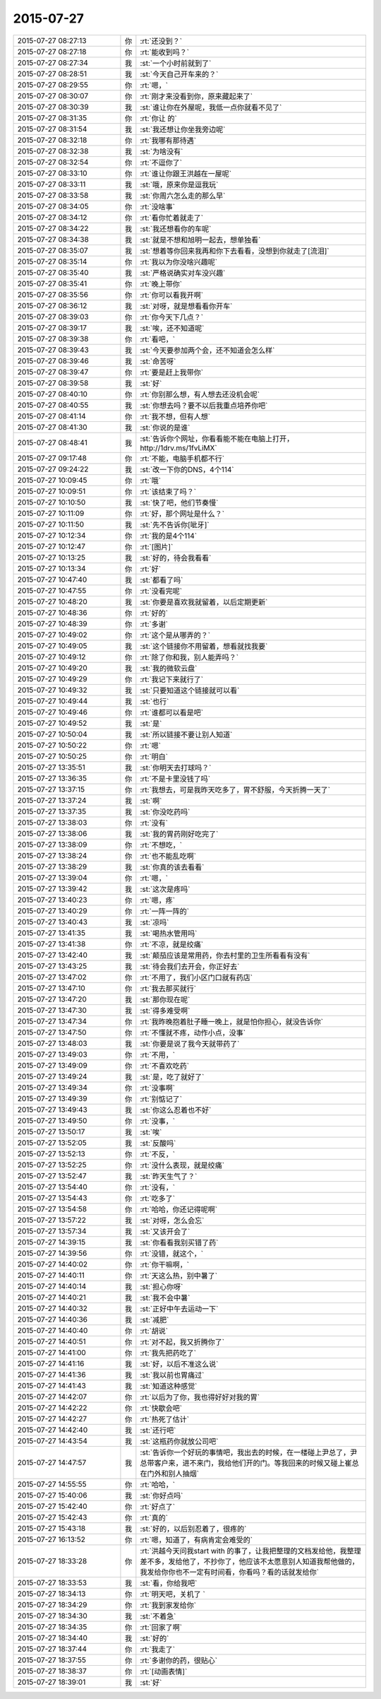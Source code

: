 2015-07-27
-------------

.. csv-table::
   :widths: 28, 1, 60

   2015-07-27 08:27:13,你,:rt:`还没到？`
   2015-07-27 08:27:18,你,:rt:`能收到吗？`
   2015-07-27 08:27:34,我,:st:`一个小时前就到了`
   2015-07-27 08:28:51,我,:st:`今天自己开车来的？`
   2015-07-27 08:29:55,你,:rt:`嗯，`
   2015-07-27 08:30:07,你,:rt:`刚才来没看到你，原来藏起来了`
   2015-07-27 08:30:39,我,:st:`谁让你在外屋呢，我低一点你就看不见了`
   2015-07-27 08:31:35,你,:rt:`你让 的`
   2015-07-27 08:31:54,我,:st:`我还想让你坐我旁边呢`
   2015-07-27 08:32:18,你,:rt:`我哪有那待遇`
   2015-07-27 08:32:38,我,:st:`为啥没有`
   2015-07-27 08:32:54,你,:rt:`不逗你了`
   2015-07-27 08:33:10,你,:rt:`谁让你跟王洪越在一屋呢`
   2015-07-27 08:33:11,我,:st:`哦，原来你是逗我玩`
   2015-07-27 08:33:58,我,:st:`你周六怎么走的那么早`
   2015-07-27 08:34:05,你,:rt:`没啥事`
   2015-07-27 08:34:12,你,:rt:`看你忙着就走了`
   2015-07-27 08:34:22,我,:st:`我还想看你的车呢`
   2015-07-27 08:34:38,我,:st:`就是不想和旭明一起去，想单独看`
   2015-07-27 08:35:07,我,:st:`想着等你回来我再和你下去看看，没想到你就走了[流泪]`
   2015-07-27 08:35:14,你,:rt:`我以为你没啥兴趣呢`
   2015-07-27 08:35:40,我,:st:`严格说确实对车没兴趣`
   2015-07-27 08:35:41,你,:rt:`晚上带你`
   2015-07-27 08:35:56,你,:rt:`你可以看我开啊`
   2015-07-27 08:36:12,我,:st:`对呀，就是想看看你开车`
   2015-07-27 08:39:03,你,:rt:`你今天下几点？`
   2015-07-27 08:39:17,我,:st:`唉，还不知道呢`
   2015-07-27 08:39:38,你,:rt:`看吧，`
   2015-07-27 08:39:43,我,:st:`今天要参加两个会，还不知道会怎么样`
   2015-07-27 08:39:46,我,:st:`命苦呀`
   2015-07-27 08:39:47,你,:rt:`要是赶上我带你`
   2015-07-27 08:39:58,我,:st:`好`
   2015-07-27 08:40:10,你,:rt:`你别那么想，有人想去还没机会呢`
   2015-07-27 08:40:55,我,:st:`你想去吗？要不以后我重点培养你吧`
   2015-07-27 08:41:14,你,:rt:`我不想，但有人想`
   2015-07-27 08:41:30,我,:st:`你说的是谁`
   2015-07-27 08:48:41,我,:st:`告诉你个网址，你看看能不能在电脑上打开，http://1drv.ms/1fvLiMX`
   2015-07-27 09:17:48,你,:rt:`不能，电脑手机都不行`
   2015-07-27 09:24:22,我,:st:`改一下你的DNS，4个114`
   2015-07-27 10:09:45,你,:rt:`哦`
   2015-07-27 10:09:51,你,:rt:`该结束了吗？`
   2015-07-27 10:10:50,我,:st:`快了吧，他们节奏慢`
   2015-07-27 10:11:09,你,:rt:`好，那个网址是什么？`
   2015-07-27 10:11:50,我,:st:`先不告诉你[呲牙]`
   2015-07-27 10:12:34,你,:rt:`我的是4个114`
   2015-07-27 10:12:47,你,:rt:`[图片]`
   2015-07-27 10:13:25,我,:st:`好的，待会我看看`
   2015-07-27 10:13:34,你,:rt:`好`
   2015-07-27 10:47:40,我,:st:`都看了吗`
   2015-07-27 10:47:55,你,:rt:`没看完呢`
   2015-07-27 10:48:20,我,:st:`你要是喜欢我就留着，以后定期更新`
   2015-07-27 10:48:36,你,:rt:`好的`
   2015-07-27 10:48:39,你,:rt:`多谢`
   2015-07-27 10:49:02,你,:rt:`这个是从哪弄的？`
   2015-07-27 10:49:05,我,:st:`这个链接你不用留着，想看就找我要`
   2015-07-27 10:49:12,你,:rt:`除了你和我，别人能弄吗？`
   2015-07-27 10:49:20,我,:st:`我的微软云盘`
   2015-07-27 10:49:29,你,:rt:`我记下来就行了`
   2015-07-27 10:49:32,我,:st:`只要知道这个链接就可以看`
   2015-07-27 10:49:44,我,:st:`也行`
   2015-07-27 10:49:46,你,:rt:`谁都可以看是吧`
   2015-07-27 10:49:52,我,:st:`是`
   2015-07-27 10:50:04,我,:st:`所以链接不要让别人知道`
   2015-07-27 10:50:22,你,:rt:`嗯`
   2015-07-27 10:50:25,你,:rt:`明白`
   2015-07-27 13:35:51,我,:st:`你明天去打球吗？`
   2015-07-27 13:36:35,你,:rt:`不是卡里没钱了吗`
   2015-07-27 13:37:15,你,:rt:`我想去，可是我昨天吃多了，胃不舒服，今天折腾一天了`
   2015-07-27 13:37:24,我,:st:`啊`
   2015-07-27 13:37:35,我,:st:`你没吃药吗`
   2015-07-27 13:38:03,你,:rt:`没有`
   2015-07-27 13:38:06,我,:st:`我的胃药刚好吃完了`
   2015-07-27 13:38:09,你,:rt:`不想吃，`
   2015-07-27 13:38:24,你,:rt:`也不能乱吃啊`
   2015-07-27 13:38:29,我,:st:`你真的该去看看`
   2015-07-27 13:39:04,你,:rt:`嗯，`
   2015-07-27 13:39:42,我,:st:`这次是疼吗`
   2015-07-27 13:40:23,你,:rt:`嗯，疼`
   2015-07-27 13:40:29,你,:rt:`一阵一阵的`
   2015-07-27 13:40:43,我,:st:`凉吗`
   2015-07-27 13:41:35,我,:st:`喝热水管用吗`
   2015-07-27 13:41:38,你,:rt:`不凉，就是绞痛`
   2015-07-27 13:42:40,我,:st:`颠茄应该是常用药，你去村里的卫生所看看有没有`
   2015-07-27 13:43:25,我,:st:`待会我们去开会，你正好去`
   2015-07-27 13:47:02,你,:rt:`不用了，我们小区门口就有药店`
   2015-07-27 13:47:10,你,:rt:`我去那买就行`
   2015-07-27 13:47:20,我,:st:`那你现在呢`
   2015-07-27 13:47:30,我,:st:`得多难受啊`
   2015-07-27 13:47:34,你,:rt:`我昨晚抱着肚子睡一晚上，就是怕你担心，就没告诉你`
   2015-07-27 13:47:50,你,:rt:`不懂就不疼，动作小点，没事`
   2015-07-27 13:48:03,我,:st:`你要是说了我今天就带药了`
   2015-07-27 13:49:03,你,:rt:`不用，`
   2015-07-27 13:49:09,你,:rt:`不喜欢吃药`
   2015-07-27 13:49:24,我,:st:`是，吃了就好了`
   2015-07-27 13:49:34,你,:rt:`没事啊`
   2015-07-27 13:49:39,你,:rt:`别惦记了`
   2015-07-27 13:49:43,我,:st:`你这么忍着也不好`
   2015-07-27 13:49:50,你,:rt:`没事，`
   2015-07-27 13:50:17,我,:st:`唉`
   2015-07-27 13:52:05,我,:st:`反酸吗`
   2015-07-27 13:52:13,你,:rt:`不反，`
   2015-07-27 13:52:25,你,:rt:`没什么表现，就是绞痛`
   2015-07-27 13:52:47,我,:st:`昨天生气了？`
   2015-07-27 13:54:40,你,:rt:`没有，`
   2015-07-27 13:54:43,你,:rt:`吃多了`
   2015-07-27 13:54:58,你,:rt:`哈哈，你还记得呢啊`
   2015-07-27 13:57:22,我,:st:`对呀，怎么会忘`
   2015-07-27 13:57:34,我,:st:`又该开会了`
   2015-07-27 14:39:15,我,:st:`你看看我别买错了药`
   2015-07-27 14:39:56,你,:rt:`没错，就这个，`
   2015-07-27 14:40:02,你,:rt:`你干嘛啊，`
   2015-07-27 14:40:11,你,:rt:`天这么热，别中暑了`
   2015-07-27 14:40:14,我,:st:`担心你呀`
   2015-07-27 14:40:21,我,:st:`我不会中暑`
   2015-07-27 14:40:32,我,:st:`正好中午去运动一下`
   2015-07-27 14:40:36,我,:st:`减肥`
   2015-07-27 14:40:40,你,:rt:`胡说`
   2015-07-27 14:40:51,你,:rt:`对不起，我又折腾你了`
   2015-07-27 14:41:00,你,:rt:`我先把药吃了`
   2015-07-27 14:41:16,我,:st:`好，以后不准这么说`
   2015-07-27 14:41:36,我,:st:`我以前也胃痛过`
   2015-07-27 14:41:43,我,:st:`知道这种感觉`
   2015-07-27 14:42:07,你,:rt:`以后为了你，我也得好好对我的胃`
   2015-07-27 14:42:22,你,:rt:`快歇会吧`
   2015-07-27 14:42:27,你,:rt:`热死了估计`
   2015-07-27 14:42:40,我,:st:`还行吧`
   2015-07-27 14:43:54,我,:st:`这瓶药你就放公司吧`
   2015-07-27 14:47:57,我,:st:`告诉你一个好玩的事情吧，我出去的时候，在一楼碰上尹总了，尹总带客户来，进不来门，我给他们开的门。等我回来的时候又碰上崔总在门外和别人抽烟`
   2015-07-27 14:55:55,你,:rt:`哈哈，`
   2015-07-27 15:40:06,我,:st:`你好点吗`
   2015-07-27 15:42:40,你,:rt:`好点了`
   2015-07-27 15:42:43,你,:rt:`真的`
   2015-07-27 15:43:18,我,:st:`好的，以后别忍着了，很疼的`
   2015-07-27 16:13:52,你,:rt:`嗯，知道了，有病肯定会难受的`
   2015-07-27 18:33:28,你,:rt:`洪越今天问我start with 的事了，让我把整理的文档发给他，我整理差不多，发给他了，不抄你了，他应该不太愿意别人知道我帮他做的，我发给你你也不一定有时间看，你看吗？看的话就发给你`
   2015-07-27 18:33:53,我,:st:`看，你给我吧`
   2015-07-27 18:34:13,你,:rt:`明天吧，关机了 `
   2015-07-27 18:34:29,你,:rt:`我到家发给你`
   2015-07-27 18:34:30,我,:st:`不着急`
   2015-07-27 18:34:35,你,:rt:`回家了啊`
   2015-07-27 18:34:40,我,:st:`好的`
   2015-07-27 18:37:44,你,:rt:`我走了`
   2015-07-27 18:37:55,你,:rt:`多谢你的药，很贴心`
   2015-07-27 18:38:37,你,:rt:`[动画表情]`
   2015-07-27 18:39:01,我,:st:`好`